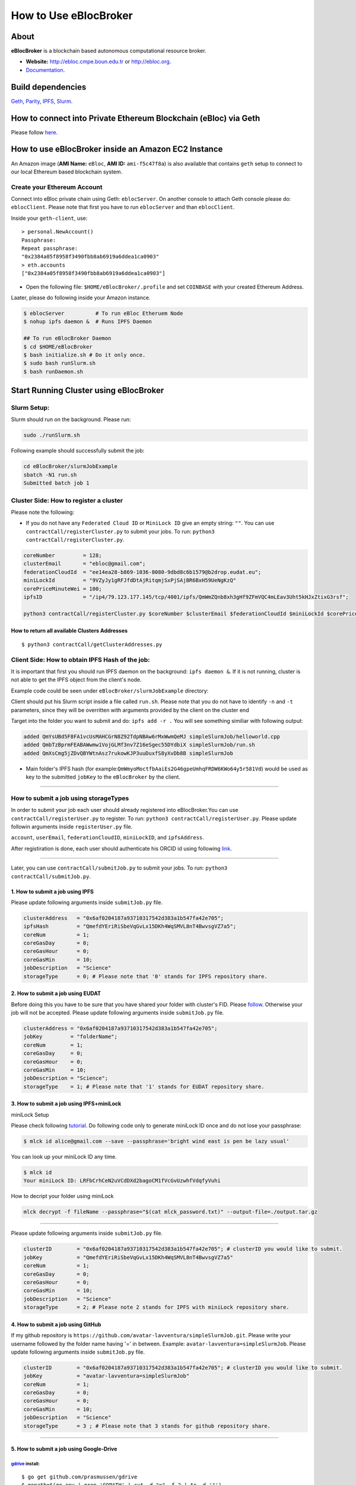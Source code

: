 How to Use eBlocBroker
======================

About
-----

**eBlocBroker** is a blockchain based autonomous computational resource
broker.

-  **Website:** http://ebloc.cmpe.boun.edu.tr or
   `http://ebloc.org <http://ebloc.cmpe.boun.edu.tr>`__.
-  `Documentation <http://ebloc.cmpe.boun.edu.tr:3003/index.html>`__.

Build dependencies
------------------

`Geth <https://github.com/ethereum/go-ethereum/wiki/geth>`__,
`Parity <https://parity.io>`__,
`IPFS <https://ipfs.io/docs/install/>`__,
`Slurm <https://github.com/SchedMD/slurm>`__.

How to connect into Private Ethereum Blockchain (eBloc) via Geth
----------------------------------------------------------------

Please follow `here <https://github.com/ebloc/eblocPOW>`__.

How to use eBlocBroker inside an Amazon EC2 Instance
----------------------------------------------------

An Amazon image (**AMI Name:** ``eBloc``, **AMI ID:** ``ami-f5c47f8a``)
is also available that contains ``geth`` setup to connect to our local
Ethereum based blockchain system.

Create your Ethereum Account
~~~~~~~~~~~~~~~~~~~~~~~~~~~~

Connect into eBloc private chain using Geth: ``eblocServer``. On another
console to attach Geth console please do: ``eblocClient``. Please note
that first you have to run ``eblocServer`` and than ``eblocClient``.

Inside your ``geth-client``, use:

::

    > personal.NewAccount()
    Passphrase:
    Repeat passphrase:
    "0x2384a05f8958f3490fbb8ab6919a6ddea1ca0903"
    > eth.accounts
    ["0x2384a05f8958f3490fbb8ab6919a6ddea1ca0903"]

-  Open the following file: ``$HOME/eBlocBroker/.profile`` and set
   ``COINBASE`` with your created Ethereum Address.

Laater, please do following inside your Amazon instance.

.. code:: bash

    $ eblocServer          # To run eBloc Etheruem Node
    $ nohup ipfs daemon &  # Runs IPFS Daemon

    ## To run eBlocBroker Daemon
    $ cd $HOME/eBlocBroker 
    $ bash initialize.sh # Do it only once.
    $ sudo bash runSlurm.sh
    $ bash runDaemon.sh  

Start Running Cluster using eBlocBroker
---------------------------------------

Slurm Setup:
~~~~~~~~~~~~

Slurm should run on the background. Please run:

.. code:: bash

    sudo ./runSlurm.sh

Following example should successfully submit the job:

.. code:: bash

    cd eBlocBroker/slurmJobExample
    sbatch -N1 run.sh
    Submitted batch job 1

Cluster Side: How to register a cluster
~~~~~~~~~~~~~~~~~~~~~~~~~~~~~~~~~~~~~~~

Please note the following:

-  If you do not have any ``Federated Cloud ID`` or ``MiniLock ID`` give
   an empty string: ``""``. You can use
   ``contractCall/registerCluster.py`` to submit your jobs. To run:
   ``python3 contractCall/registerCluster.py``.

.. code:: bash

    coreNumber         = 128;
    clusterEmail       = "ebloc@gmail.com";
    federationCloudId  = "ee14ea28-b869-1036-8080-9dbd8c6b1579@b2drop.eudat.eu";
    miniLockId         = "9VZyJy1gRFJfdDtAjRitqmjSxPjSAjBR6BxH59UeNgKzQ"
    corePriceMinuteWei = 100; 
    ipfsID             = "/ip4/79.123.177.145/tcp/4001/ipfs/QmWmZQnb8xh3gHf9ZFmVQC4mLEav3Uht5kHJxZtixG3rsf"; 

    python3 contractCall/registerCluster.py $coreNumber $clusterEmail $federationCloudId $miniLockId $corePriceMinuteWei $ipfsID

**How to return all available Clusters Addresses**
^^^^^^^^^^^^^^^^^^^^^^^^^^^^^^^^^^^^^^^^^^^^^^^^^^

::

    $ python3 contractCall/getClusterAddresses.py

Client Side: How to obtain IPFS Hash of the job:
~~~~~~~~~~~~~~~~~~~~~~~~~~~~~~~~~~~~~~~~~~~~~~~~

It is important that first you should run IPFS daemon on the background:
``ipfs daemon &``. If it is not running, cluster is not able to get the
IPFS object from the client's node.

Example code could be seen under ``eBlocBroker/slurmJobExample``
directory:

Client should put his Slurm script inside a file called ``run.sh``.
Please note that you do not have to identify ``-n`` and ``-t``
parameters, since they will be overritten with arguments provided by the
client on the cluster end

Target into the folder you want to submit and do: ``ipfs add -r .`` You
will see something similiar with following output:

.. code:: bash

    added QmYsUBd5F8FA1vcUsMAHCGrN8Z92TdpNBAw6rMxWwmQeMJ simpleSlurmJob/helloworld.cpp
    added QmbTzBprmFEABAWwmw1VojGLMf3nv7Z16eSgec55DYdbiX simpleSlurmJob/run.sh
    added QmXsCmg5jZDvQBYWtnAsz7rukowKJP3uuDuxfS8yXvDb8B simpleSlurmJob

-  Main folder's IPFS hash (for
   example:\ ``QmWmyoMoctfbAaiEs2G46gpeUmhqFRDW6KWo64y5r581Vd``) would
   be used as key to the submitted ``jobKey`` to the ``eBlocBroker`` by
   the client.

--------------

**How to submit a job using storageTypes**
~~~~~~~~~~~~~~~~~~~~~~~~~~~~~~~~~~~~~~~~~~

In order to submit your job each user should already registered into
eBlocBroker.You can use ``contractCall/registerUser.py`` to register. To
run: ``python3 contractCall/registerUser.py``. Please update followin
arguments inside ``registerUser.py`` file.

``account``, ``userEmail``, ``federationCloudID``, ``miniLockID``, and
``ipfsAddress``.

After registiration is done, each user should authenticate his ORCID id
using following
`link <http://ebloc.cmpe.boun.edu.tr/orcid-authentication/index.php>`__.

--------------

Later, you can use ``contractCall/submitJob.py`` to submit your jobs. To
run: ``python3 contractCall/submitJob.py``.

**1. How to submit a job using IPFS**
^^^^^^^^^^^^^^^^^^^^^^^^^^^^^^^^^^^^^

Please update following arguments inside ``submitJob.py`` file.

.. code:: bash

    clusterAddress   = "0x6af0204187a93710317542d383a1b547fa42e705";  
    ipfsHash         = "QmefdYEriRiSbeVqGvLx15DKh4WqSMVL8nT4BwvsgVZ7a5";
    coreNum          = 1; 
    coreGasDay       = 0;
    coreGasHour      = 0;
    coreGasMin       = 10;
    jobDescription   = "Science"
    storageType      = 0; # Please note that '0' stands for IPFS repository share. 

**2. How to submit a job using EUDAT**
^^^^^^^^^^^^^^^^^^^^^^^^^^^^^^^^^^^^^^

Before doing this you have to be sure that you have shared your folder
with cluster's FID. Please
`follow <https://github.com/avatar-lavventura/someCode/issues/4>`__.
Otherwise your job will not be accepted. Please update following
arguments inside ``submitJob.py`` file.

.. code:: bash

    clusterAddress = "0x6af0204187a93710317542d383a1b547fa42e705";
    jobKey         = "folderName";
    coreNum        = 1;
    coreGasDay     = 0;
    coreGasHour    = 0;
    coreGasMin     = 10;
    jobDescription = "Science";
    storageType    = 1; # Please note that '1' stands for EUDAT repository share. 

**3. How to submit a job using IPFS+miniLock**
^^^^^^^^^^^^^^^^^^^^^^^^^^^^^^^^^^^^^^^^^^^^^^

miniLock Setup
              

Please check following
`tutorial <https://www.npmjs.com/package/minilock-cli>`__. Do following
code only to generate miniLock ID once and do not lose your passphrase:

.. code:: bash

    $ mlck id alice@gmail.com --save --passphrase='bright wind east is pen be lazy usual'

You can look up your miniLock ID any time.

.. code:: bash

    $ mlck id
    Your miniLock ID: LRFbCrhCeN2uVCdDXd2bagoCM1fVcGvUzwhfVdqfyVuhi

How to decript your folder using miniLock
                                         

.. code:: bash

    mlck decrypt -f fileName --passphrase="$(cat mlck_password.txt)" --output-file=./output.tar.gz

--------------

Please update following arguments inside ``submitJob.py`` file.

.. code:: bash

    clusterID        = "0x6af0204187a93710317542d383a1b547fa42e705"; # clusterID you would like to submit. 
    jobKey           = "QmefdYEriRiSbeVqGvLx15DKh4WqSMVL8nT4BwvsgVZ7a5"
    coreNum          = 1; 
    coreGasDay       = 0;
    coreGasHour      = 0;
    coreGasMin       = 10;
    jobDescription   = "Science"
    storageType      = 2; # Please note 2 stands for IPFS with miniLock repository share. 

**4. How to submit a job using GitHub**
^^^^^^^^^^^^^^^^^^^^^^^^^^^^^^^^^^^^^^^

If my github repository is
``https://github.com/avatar-lavventura/simpleSlurmJob.git``. Please
write your username followed by the folder name having '=' in between.
Example: ``avatar-lavventura=simpleSlurmJob``. Please update following
arguments inside ``submitJob.py`` file.

.. code:: bash

    clusterID        = "0x6af0204187a93710317542d383a1b547fa42e705"; # clusterID you would like to submit.
    jobKey           = "avatar-lavventura=simpleSlurmJob" 
    coreNum          = 1; 
    coreGasDay       = 0;
    coreGasHour      = 0;
    coreGasMin       = 10;
    jobDescription   = "Science"
    storageType      = 3 ; # Please note that 3 stands for github repository share. 

--------------

**5. How to submit a job using Google-Drive**
^^^^^^^^^^^^^^^^^^^^^^^^^^^^^^^^^^^^^^^^^^^^^

`gdrive <https://github.com/prasmussen/gdrive>`__ install:
''''''''''''''''''''''''''''''''''''''''''''''''''''''''''

::

    $ go get github.com/prasmussen/gdrive
    $ gopath=$(go env | grep 'GOPATH' | cut -d "=" -f 2 | tr -d '"')
    $ echo 'export PATH=$PATH:$gopath/bin' >> ~/.profile
    $ source .profile
    $ gdrive about # This line authenticates the user only once on the same node.
    Authentication needed
    Go to the following url in your browser:
    https://accounts.google.com/o/oauth2/auth?access_type=offline&client_id=...e=state
    Enter verification code:

First you have to share your folder with the cluster:

::

    folderPath='/home/prc/multiple/workingTestIpfs'
    folderName='ipfs'
    clusterToShare='aalimog1@binghamton.edu'
    gdrive upload --recursive $folderPath/$folderName
    jobKey=$(gdrive list | grep $folderName | awk '{print $1}')
    echo $jobKey # This is jobKey
    gdrive share $jobKey  --role writer --type user --email $clusterToShare

If your work is compressed under folder name such as
folderPath/folderName/RUN.zip ; please name it ``RUN.zip`` or
``RUN.tar.gz``.

--------------

Please update following arguments inside ``submitJob.py`` file.

.. code:: bash

    clusterID        = "0xda1e61e853bb8d63b1426295f59cb45a34425b63"; # clusterID you would like to submit.
    jobKey           = "1-R0MoQj7Xfzu3pPnTqpfLUzRMeCTg6zG" # Please write file-Id of the uploaded file
    coreNum          = 1; 
    coreGasDay       = 0;
    coreGasHour      = 0;
    coreGasMin       = 10;
    jobDescription   = "Science"
    storageType      = 4; # Please note that 4 stands for gdrive repository share.

**How to obtain Submitted Job's Information:**
~~~~~~~~~~~~~~~~~~~~~~~~~~~~~~~~~~~~~~~~~~~~~~

You can use ``contractCall/getJobInfo.py`` to submit your jobs. To run:
``python3 contractCall/getJobInfo.py``

.. code:: bash

    clusterID="0x6af0204187a93710317542d383a1b547fa42e705"; # clusterID that you have submitted your job.
    jobKey = "134633894220713919382117768988457393273"
    index   = 0;   
    python3 contractCall/getJobInfo.py $clusterID $jobKey $index

-  status of the job could be ``QUEUED``, ``REFUNDED``, ``RUNNING``,
   ``PENDING`` or ``COMPLETED``.

--------------

Events
~~~~~~

Keep track of the log of receipts
^^^^^^^^^^^^^^^^^^^^^^^^^^^^^^^^^

.. code:: bash

    fromBlock = eBlocBroker.getDeployedBlockNumber(); 
    var event = eBlocBroker.LogReceipt({}, {fromBlock:fromBlock, toBlock:'latest'});
    event.watch(function(error, result) {
      console.log(JSON.stringify(result));
    });

Keep track of the log of submitted jobs
^^^^^^^^^^^^^^^^^^^^^^^^^^^^^^^^^^^^^^^

.. code:: bash

    fromBlock = eBlocBroker.getDeployedBlockNumber(); 
    var event = eBlocBroker.LogJob({}, {fromBlock:fromBlock, toBlock:'latest'});
    event.watch(function(error, result) {
      console.log(JSON.stringify(result));
    });

